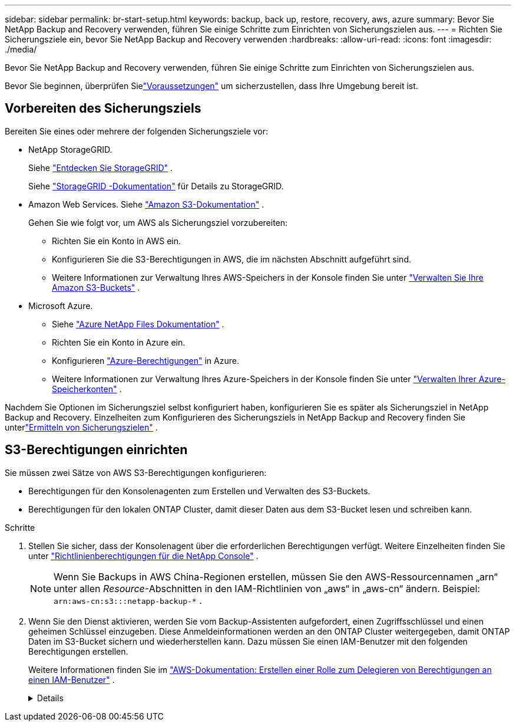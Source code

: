 ---
sidebar: sidebar 
permalink: br-start-setup.html 
keywords: backup, back up, restore, recovery, aws, azure 
summary: Bevor Sie NetApp Backup and Recovery verwenden, führen Sie einige Schritte zum Einrichten von Sicherungszielen aus. 
---
= Richten Sie Sicherungsziele ein, bevor Sie NetApp Backup and Recovery verwenden
:hardbreaks:
:allow-uri-read: 
:icons: font
:imagesdir: ./media/


[role="lead"]
Bevor Sie NetApp Backup and Recovery verwenden, führen Sie einige Schritte zum Einrichten von Sicherungszielen aus.

Bevor Sie beginnen, überprüfen Sielink:concept-start-prereq.html["Voraussetzungen"] um sicherzustellen, dass Ihre Umgebung bereit ist.



== Vorbereiten des Sicherungsziels

Bereiten Sie eines oder mehrere der folgenden Sicherungsziele vor:

* NetApp StorageGRID.
+
Siehe https://docs.netapp.com/us-en/storage-management-storagegrid/task-discover-storagegrid.html["Entdecken Sie StorageGRID"^] .

+
Siehe https://docs.netapp.com/us-en/storagegrid/index.html["StorageGRID -Dokumentation"^] für Details zu StorageGRID.

* Amazon Web Services.  Siehe https://docs.netapp.com/us-en/storage-management-s3-storage/index.html["Amazon S3-Dokumentation"^] .
+
Gehen Sie wie folgt vor, um AWS als Sicherungsziel vorzubereiten:

+
** Richten Sie ein Konto in AWS ein.
** Konfigurieren Sie die S3-Berechtigungen in AWS, die im nächsten Abschnitt aufgeführt sind.
** Weitere Informationen zur Verwaltung Ihres AWS-Speichers in der Konsole finden Sie unter https://docs.netapp.com/us-en/console-setup-admin/task-viewing-amazon-s3.html["Verwalten Sie Ihre Amazon S3-Buckets"^] .




* Microsoft Azure.
+
** Siehe https://docs.netapp.com/us-en/storage-management-azure-netapp-files/index.html["Azure NetApp Files Dokumentation"^] .
** Richten Sie ein Konto in Azure ein.
** Konfigurieren https://docs.netapp.com/us-en/console-setup-admin/reference-permissions.html["Azure-Berechtigungen"^] in Azure.
** Weitere Informationen zur Verwaltung Ihres Azure-Speichers in der Konsole finden Sie unter https://docs.netapp.com/us-en/storage-management-blob-storage/task-view-azure-blob-storage.html["Verwalten Ihrer Azure-Speicherkonten"^] .




Nachdem Sie Optionen im Sicherungsziel selbst konfiguriert haben, konfigurieren Sie es später als Sicherungsziel in NetApp Backup and Recovery.  Einzelheiten zum Konfigurieren des Sicherungsziels in NetApp Backup and Recovery finden Sie unterlink:br-start-discover-backup-targets.html["Ermitteln von Sicherungszielen"] .



== S3-Berechtigungen einrichten

Sie müssen zwei Sätze von AWS S3-Berechtigungen konfigurieren:

* Berechtigungen für den Konsolenagenten zum Erstellen und Verwalten des S3-Buckets.
* Berechtigungen für den lokalen ONTAP Cluster, damit dieser Daten aus dem S3-Bucket lesen und schreiben kann.


.Schritte
. Stellen Sie sicher, dass der Konsolenagent über die erforderlichen Berechtigungen verfügt.  Weitere Einzelheiten finden Sie unter https://docs.netapp.com/us-en/console-setup-admin/reference-permissions-aws.html["Richtlinienberechtigungen für die NetApp Console"] .
+

NOTE: Wenn Sie Backups in AWS China-Regionen erstellen, müssen Sie den AWS-Ressourcennamen „arn“ unter allen _Resource_-Abschnitten in den IAM-Richtlinien von „aws“ in „aws-cn“ ändern. Beispiel: `arn:aws-cn:s3:::netapp-backup-*` .

. Wenn Sie den Dienst aktivieren, werden Sie vom Backup-Assistenten aufgefordert, einen Zugriffsschlüssel und einen geheimen Schlüssel einzugeben.  Diese Anmeldeinformationen werden an den ONTAP Cluster weitergegeben, damit ONTAP Daten im S3-Bucket sichern und wiederherstellen kann.  Dazu müssen Sie einen IAM-Benutzer mit den folgenden Berechtigungen erstellen.
+
Weitere Informationen finden Sie im https://docs.aws.amazon.com/IAM/latest/UserGuide/id_roles_create_for-user.html["AWS-Dokumentation: Erstellen einer Rolle zum Delegieren von Berechtigungen an einen IAM-Benutzer"^] .

+
[%collapsible]
====
[source, json]
----
{
    "Version": "2012-10-17",
     "Statement": [
        {
           "Action": [
                "s3:GetObject",
                "s3:PutObject",
                "s3:DeleteObject",
                "s3:ListBucket",
                "s3:ListAllMyBuckets",
                "s3:GetBucketLocation",
                "s3:PutEncryptionConfiguration"
            ],
            "Resource": "arn:aws:s3:::netapp-backup-*",
            "Effect": "Allow",
            "Sid": "backupPolicy"
        },
        {
            "Action": [
                "s3:ListBucket",
                "s3:GetBucketLocation"
            ],
            "Resource": "arn:aws:s3:::netapp-backup*",
            "Effect": "Allow"
        },
        {
            "Action": [
                "s3:GetObject",
                "s3:PutObject",
                "s3:DeleteObject",
                "s3:ListAllMyBuckets",
                "s3:PutObjectTagging",
                "s3:GetObjectTagging",
                "s3:RestoreObject",
                "s3:GetBucketObjectLockConfiguration",
                "s3:GetObjectRetention",
                "s3:PutBucketObjectLockConfiguration",
                "s3:PutObjectRetention"
            ],
            "Resource": "arn:aws:s3:::netapp-backup*/*",
            "Effect": "Allow"
        }
    ]
}
----
====


